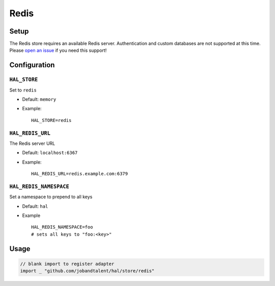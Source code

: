 =====
Redis
=====

Setup
~~~~~

The Redis store requires an available Redis server. Authentication and
custom databases are not supported at this time. Please `open an
issue <https://github.com/jobandtalent/hal/issues>`__ if you need this support!

Configuration
~~~~~~~~~~~~~

``HAL_STORE``
^^^^^^^^^^^^^

Set to ``redis``

-  Default: ``memory``
-  Example:

   ::

       HAL_STORE=redis

``HAL_REDIS_URL``
^^^^^^^^^^^^^^^^^

The Redis server URL

-  Default: ``localhost:6367``
-  Example:

   ::

       HAL_REDIS_URL=redis.example.com:6379

``HAL_REDIS_NAMESPACE``
^^^^^^^^^^^^^^^^^^^^^^^

Set a namespace to prepend to all keys

-  Default: ``hal``
-  Example

   ::

       HAL_REDIS_NAMESPACE=foo
       # sets all keys to "foo:<key>"

Usage
~~~~~

.. code:: go

    // blank import to register adapter
    import _ "github.com/jobandtalent/hal/store/redis"

